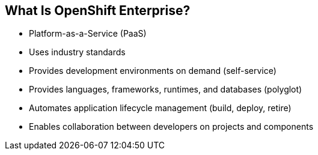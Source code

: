 == What Is OpenShift Enterprise?


* Platform-as-a-Service (PaaS)
* Uses industry standards
* Provides development environments on demand (self-service)
* Provides languages, frameworks, runtimes, and databases (polyglot)
* Automates application lifecycle management (build, deploy, retire)
* Enables collaboration between developers on projects and components



ifdef::showscript[]

=== Transcript

This module begins with an overview of OpenShift Enterprise design concepts.

OpenShift Enterprise is a Platform-as-a-Service, or PaaS, that is based on industry
standards. OpenShift Enterprise is a self-service platform, meaning that it provides development environments on demand. As a polyglot offering, it includes a
range of languages, frameworks, runtimes, and databases. It also automates
management of the entire application lifecycle: build, deploy, and retire.

OpenShift Enterprise enables collaboration between developers on projects and components.


endif::showscript[]



